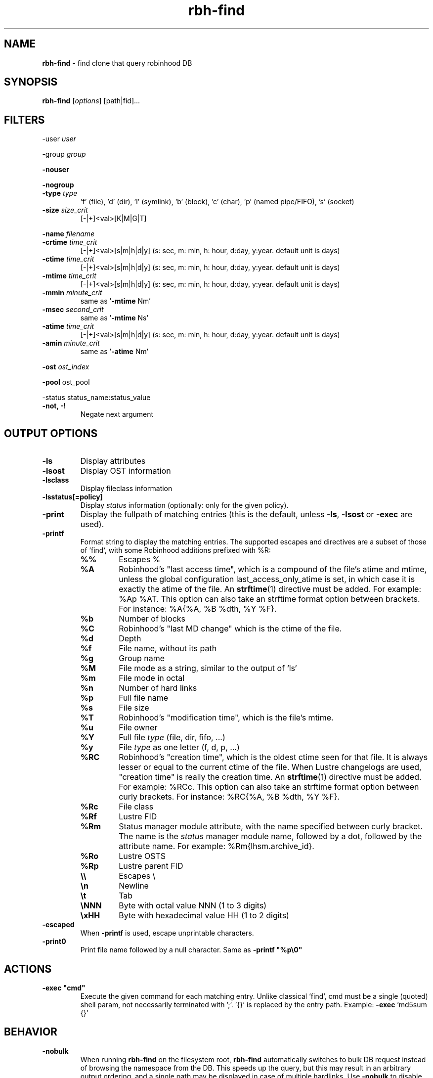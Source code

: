 .\" Text automatically generated by txt2man
.TH rbh-find 1 "07 July 2016" "" "Robinhood 3.0"
.SH NAME
\fBrbh-find \fP- find clone that query robinhood DB
.SH SYNOPSIS
.nf
.fam C
  \fBrbh-find\fP [\fIoptions\fP] [path|fid]\.\.\.

.fam T
.fi
.fam T
.fi
.SH FILTERS

-user \fIuser\fP
.PP
-group \fIgroup\fP
.PP
\fB-nouser\fP
.PP
\fB-nogroup\fP
.TP
.B
-type \fItype\fP
\(cqf' (file), 'd' (dir), 'l' (symlink), 'b' (block), 'c' (char), 'p' (named pipe/FIFO), 's' (socket)
.TP
.B
\fB-size\fP \fIsize_crit\fP
[-|+]<val>[K|M|G|T]
.PP
\fB-name\fP \fIfilename\fP
.TP
.B
\fB-crtime\fP \fItime_crit\fP
[-|+]<val>[s|m|h|d|y] (s: sec, m: min, h: hour, d:day, y:year. default unit is days)
.TP
.B
\fB-ctime\fP \fItime_crit\fP
[-|+]<val>[s|m|h|d|y] (s: sec, m: min, h: hour, d:day, y:year. default unit is days)
.TP
.B
\fB-mtime\fP \fItime_crit\fP
[-|+]<val>[s|m|h|d|y] (s: sec, m: min, h: hour, d:day, y:year. default unit is days)
.TP
.B
\fB-mmin\fP \fIminute_crit\fP
same as '\fB-mtime\fP Nm'
.TP
.B
\fB-msec\fP \fIsecond_crit\fP
same as '\fB-mtime\fP Ns'
.TP
.B
\fB-atime\fP \fItime_crit\fP
[-|+]<val>[s|m|h|d|y] (s: sec, m: min, h: hour, d:day, y:year. default unit is days)
.TP
.B
\fB-amin\fP \fIminute_crit\fP
same as '\fB-atime\fP Nm'
.PP
\fB-ost\fP \fIost_index\fP
.PP
\fB-pool\fP ost_pool
.PP
-status status_name:status_value
.TP
.B
\fB-not\fP, -!
Negate next argument
.SH OUTPUT OPTIONS

.TP
.B
\fB-ls\fP
Display attributes
.TP
.B
\fB-lsost\fP
Display OST information
.TP
.B
\fB-lsclass\fP
Display fileclass information
.TP
.B
\fB-lsstatus\fP[=policy]
Display \fIstatus\fP information (optionally: only for the given policy).
.TP
.B
\fB-print\fP
Display the fullpath of matching entries (this is the default, unless \fB-ls\fP, \fB-lsost\fP or \fB-exec\fP are used).
.TP
.B
\fB-printf\fP
Format string to display the matching entries.
The supported escapes and directives are a subset of those of `find`,
with some Robinhood additions prefixed with %R:
.RS
.TP
.B
%%
Escapes %
.TP
.B
%A
Robinhood’s "last access time", which is a compound of the file's atime and mtime, unless the global configuration last_access_only_atime is set, in which case it is exactly the atime of the file. An \fBstrftime\fP(1) directive must be added. For example: %Ap %AT. This option can also take an strftime format option between brackets. For instance: %A{%A, %B %dth, %Y %F}.
.TP
.B
%b
Number of blocks
.TP
.B
%C
Robinhood’s "last MD change" which is the ctime of the file.
.TP
.B
%d
Depth
.TP
.B
%f
File name, without its path
.TP
.B
%g
Group name
.TP
.B
%M
File mode as a string, similar to the output of `ls`
.TP
.B
%m
File mode in octal
.TP
.B
%n
Number of hard links
.TP
.B
%p
Full file name
.TP
.B
%s
File size
.TP
.B
%T
Robinhood’s "modification time", which is the file's mtime.
.TP
.B
%u
File owner
.TP
.B
%Y
Full file \fItype\fP (file, dir, fifo, \.\.\.)
.TP
.B
%y
File \fItype\fP as one letter (f, d, p, \.\.\.)
.TP
.B
%RC
Robinhood’s "creation time", which is the oldest ctime seen for that file. It is always lesser or equal to the current ctime of the file. When Lustre changelogs are used, "creation time" is really the creation time. An \fBstrftime\fP(1) directive must be added. For example: %RCc. This option can also take an strftime format option between curly brackets. For instance: %RC{%A, %B %dth, %Y %F}.
.TP
.B
%Rc
File class
.TP
.B
%Rf
Lustre FID
.TP
.B
%Rm
Status manager module attribute, with the name specified between curly bracket. The name is the \fIstatus\fP manager module name, followed by a dot, followed by the attribute name. For example: %Rm{lhsm.archive_id}.
.TP
.B
%Ro
Lustre OSTS
.TP
.B
%Rp
Lustre parent FID
.TP
.B
\\\\
Escapes \\
.TP
.B
\\n
Newline
.TP
.B
\\t
Tab
.TP
.B
\\NNN
Byte with octal value NNN (1 to 3 digits)
.TP
.B
\\xHH
Byte with hexadecimal value HH (1 to 2 digits)
.RE
.TP
.B
\fB-escaped\fP
When \fB-printf\fP is used, escape unprintable characters.
.TP
.B
\fB-print0\fP
Print file name followed by a null character. Same as \fB -printf "%p\\0"\fP
.SH ACTIONS

.TP
.B
\fB-exec\fP "cmd"
Execute the given command for each matching entry. Unlike classical 'find',
cmd must be a single (quoted) shell param, not necessarily terminated with ';'.
\(cq{}' is replaced by the entry path. Example: \fB-exec\fP 'md5sum {}'
.SH BEHAVIOR

.TP
.B
\fB-nobulk\fP
When running \fBrbh-find\fP on the filesystem root, \fBrbh-find\fP automatically switches
to bulk DB request instead of browsing the namespace from the DB.
This speeds up the query, but this may result in an arbitrary output ordering,
and a single path may be displayed in case of multiple hardlinks.
Use \fB-nobulk\fP to disable this optimization.
.SH PROGRAM OPTIONS

\fB-f\fP \fIconfig_file\fP
.TP
.B
\fB-d\fP \fIlog_level\fP
CRIT, MAJOR, EVENT, VERB, DEBUG, FULL
.TP
.B
\fB-h\fP, \fB--help\fP
Display a short help about command line \fIoptions\fP.
.TP
.B
\fB-V\fP, \fB--version\fP
Display version info
.SH SEE ALSO
\fBrobinhood\fP(1), \fBrbh-report\fP(1), \fBrbh-du\fP(1), \fBrbh-diff\fP(1)
